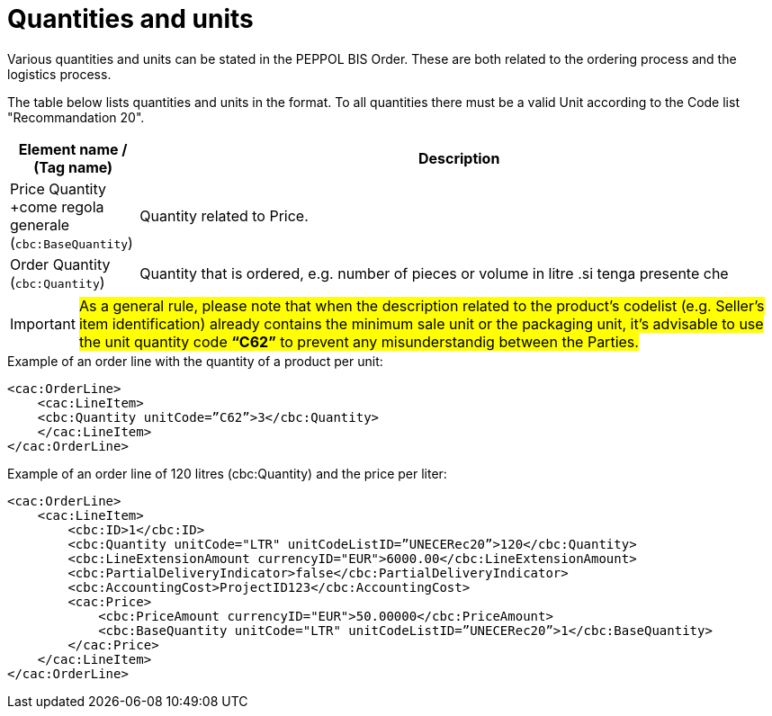 [[quantities-and-units]]
= Quantities and units

Various quantities and units can be stated in the PEPPOL BIS Order.
These are both related to the ordering process and the logistics process.

The table below lists quantities and units in the format.
To all quantities there must be a valid Unit according to the Code list "Recommandation 20".

[cols="1,5",options="header"]
|====
|Element name / (Tag name)
|Description

|Price Quantity +come regola generale
(`cbc:BaseQuantity`)
|Quantity related to Price.

|Order Quantity +
(`cbc:Quantity`)
|Quantity that is ordered, e.g. number of pieces or volume in litre .si tenga presente che
|====


[IMPORTANT]
====
#As a general rule, please note that when the description related to the product's codelist (e.g. Seller's item identification) already contains the minimum sale unit or the packaging unit, it's advisable to use the unit quantity code *“C62”* to prevent any misunderstandig between the Parties.#
====

.Example of an order line with the quantity of a product per unit:
[source, xml, indent=0]
----
<cac:OrderLine>
    <cac:LineItem>
    <cbc:Quantity unitCode=”C62”>3</cbc:Quantity>
    </cac:LineItem>
</cac:OrderLine>
----

.Example of an order line of 120 litres (cbc:Quantity) and the price per liter:
[source, xml, indent=0]
----
<cac:OrderLine>
    <cac:LineItem>
        <cbc:ID>1</cbc:ID>
        <cbc:Quantity unitCode="LTR" unitCodeListID=”UNECERec20”>120</cbc:Quantity>
        <cbc:LineExtensionAmount currencyID="EUR">6000.00</cbc:LineExtensionAmount>
        <cbc:PartialDeliveryIndicator>false</cbc:PartialDeliveryIndicator>
        <cbc:AccountingCost>ProjectID123</cbc:AccountingCost>
        <cac:Price>
            <cbc:PriceAmount currencyID="EUR">50.00000</cbc:PriceAmount>
            <cbc:BaseQuantity unitCode="LTR" unitCodeListID=”UNECERec20”>1</cbc:BaseQuantity>
        </cac:Price>
    </cac:LineItem>
</cac:OrderLine>
----

